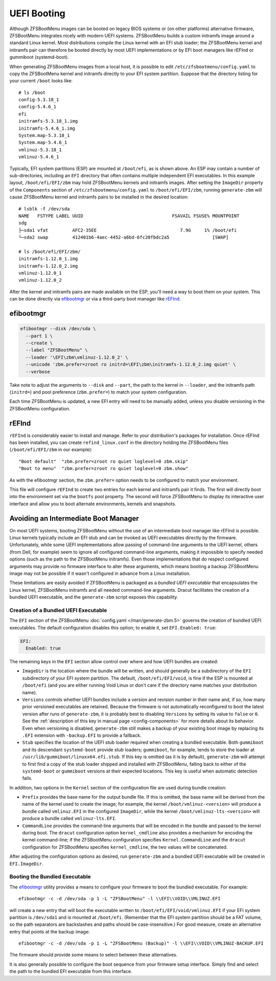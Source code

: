 UEFI Booting
============

Although ZFSBootMenu images can be booted on legacy BIOS systems or (on other platforms) alternative firmware,
ZFSBootMenu integrates nicely with modern UEFI systems. ZFSBootMenu builds a custom initramfs image around a standard
Linux kernel. Most distributions compile the Linux kernel with an EFI stub loader; the ZFSBootMenu kernel and initramfs
pair can therefore be booted directly by most UEFI implementations or by EFI boot managers like rEFInd or gummiboot
(systemd-boot).

When generating ZFSBootMenu images from a local host, it is possible to edit ``/etc/zfsbootmenu/config.yaml`` to copy
the ZFSBootMenu kernel and initramfs directly to your EFI system partition. Suppose that the directory listing for your
current ``/boot`` looks like::

  # ls /boot
  config-5.3.18_1
  config-5.4.6_1
  efi
  initramfs-5.3.18_1.img
  initramfs-5.4.6_1.img
  System.map-5.3.18_1
  System.map-5.4.6_1
  vmlinuz-5.3.18_1
  vmlinuz-5.4.6_1

Typically, EFI system partitions (ESP) are mounted at ``/boot/efi``, as is shown above. An ESP may contain a number of
sub-directories, including an ``EFI`` directory that often contains multiple independent EFI executables. In this
example layout, ``/boot/efi/EFI/zbm`` may hold ZFSBootMenu kernels and initramfs images. After setting the ``ImageDir``
property of the ``Components`` section of ``/etc/zfsbootmenu/config.yaml`` to ``/boot/efi/EFI/zbm``, running
``generate-zbm`` will cause ZFSBootMenu kernel and initramfs pairs to be installed in the desired location::

  # lsblk -f /dev/sda
  NAME   FSTYPE LABEL UUID                                 FSAVAIL FSUSE% MOUNTPOINT
  sdg
  ├─sda1 vfat         AFC2-35EE                               7.9G     1% /boot/efi
  └─sda2 swap         412401b6-4aec-4452-a6bd-6fc20fbdc2a5                [SWAP]

  # ls /boot/efi/EFI/zbm/
  initramfs-1.12.0_1.img
  initramfs-1.12.0_2.img
  vmlinuz-1.12.0_1
  vmlinuz-1.12.0_2

After the kernel and initramfs pairs are made available on the ESP, you'll need a way to boot them on your system. This
can be done directly via `efibootmgr <https://github.com/rhboot/efibootmgr>`_ or via a third-party boot manager like
`rEFInd <http://www.rodsbooks.com/refind/>`_.

efibootmgr
----------

.. code-block::

  efibootmgr --disk /dev/sda \
    --part 1 \
    --create \
    --label "ZFSBootMenu" \
    --loader '\EFI\zbm\vmlinuz-1.12.0_2' \
    --unicode 'zbm.prefer=zroot ro initrd=\EFI\zbm\initramfs-1.12.0_2.img quiet' \
    --verbose

Take note to adjust the arguments to ``--disk`` and ``--part``, the path to the kernel in ``--loader``, and the
initramfs path (``initrd=``) and pool preference (``zbm.prefer=``) to match your system configuration.

Each time ZFSBootMenu is updated, a new EFI entry will need to be manually added, unless you disable versioning in the
ZFSBootMenu configuration.

rEFInd
------

``rEFInd`` is considerably easier to install and manage. Refer to your distribution's packages for installation. Once
rEFInd has been installed, you can create ``refind_linux.conf`` in the directory holding the ZFSBootMenu files
(``/boot/efi/EFI/zbm`` in our example)::

  "Boot default"  "zbm.prefer=zroot ro quiet loglevel=0 zbm.skip"
  "Boot to menu"  "zbm.prefer=zroot ro quiet loglevel=0 zbm.show"

As with the efibootmgr section, the ``zbm.prefer=`` option needs to be configured to match your environment.

This file will configure ``rEFInd`` to create two entries for each kernel and initramfs pair it finds. The first will
directly boot into the environment set via the ``bootfs`` pool property. The second will force ZFSBootMenu to display
its interactive user interface and allow you to boot alternate environments, kernels and snapshots.

Avoiding an Intermediate Boot Manager
-------------------------------------

On most UEFI systems, booting ZFSBootMenu without the use of an intermediate boot manager like rEFInd is possible. Linux
kernels typically include an EFI stub and can be invoked as UEFI executables directly by the firmware. Unfortunately,
while some UEFI implementations allow passing of command-line arguments to the UEFI kernel, others (from Dell, for
example) seem to ignore all configured command-line arguments, making it impossible to specify needed options (such as
the path to the ZFSBootMenu initramfs). Even those implementations that do respect configured arguments may provide no
firmware interface to alter these arguments, which means booting a backup ZFSBootMenu image may not be possible if it
wasn't configured in advance from a Linux installation.

These limitations are easily avoided if ZFSBootMenu is packaged as a *bundled UEFI executable* that encapsulates the 
Linux kernel, ZFSBootMenu initramfs and all needed command-line arguments. Dracut facilitates the creation of a bundled
UEFI executable, and the ``generate-zbm`` script exposes this capability.

Creation of a Bundled UEFI Executable
~~~~~~~~~~~~~~~~~~~~~~~~~~~~~~~~~~~~~

The ``EFI`` section of the ZFSBootMenu :doc:`config.yaml </man/generate-zbm.5>`
governs the creation of bundled UEFI executables. The default configuration disables this option; to enable it, set
``EFI.Enabled: true``:

.. code-block:: yaml

  EFI:
    Enabled: true

The remaining keys in the ``EFI`` section allow control over where and how UEFI bundles are created:

* ``ImageDir`` is the location where the bundle will be written, and should generally be a subdirectory of the ``EFI``
  subdirectory of your EFI system partition. The default, ``/boot/efi/EFI/void``, is fine if the ESP is mounted at
  ``/boot/efi`` (and you are either running Void Linux or don't care if the directory name matches your distribution
  name).
* ``Versions`` controls whether UEFI bundles include a version and revision number in their name and, if so, how many
  prior versioned executables are retained. Because the firmware is not automatically reconfigured to boot the latest
  version after runs of ``generate-zbm``, it is probably best to disabling ``Versions`` by setting its value to ``false``
  or ``0``. See the :ref:`description of this key in manual page <config-components>` for more details about its
  behavior. Even when versioning is disabled, ``generate-zbm`` still makes a backup of your existing boot image by
  replacing its ``.EFI`` extension with ``-backup.EFI`` to provide a fallback.
* ``Stub`` specifies the location of the UEFI stub loader required when creating a bundled executable. Both ``gummiboot``
  and its descendant ``systemd-boot`` provide stub loaders; ``gummiboot``, for example, tends to store the loader at
  ``/usr/lib/gummiboot/linuxx64.efi.stub``. If this key is omitted (as it is by default), ``generate-zbm`` will attempt
  to first find a copy of the stub loader shipped and installed with ZFSBootMenu, falling back to either of the
  ``systemd-boot`` or ``gummiboot`` versions at their expected locations. This key is useful when automatic detection
  fails.

In addition, two options in the ``Kernel`` section of the configuration file are used during bundle creation:

* ``Prefix`` provides the base name for the output bundle file. If this is omitted, the base name will be derived from
  the name of the kernel used to create the image; for example, the kernel ``/boot/vmlinuz-<version>`` will produce a
  bundle called ``vmlinuz.EFI`` in the configured ``ImageDir``, while the kernel ``/boot/vmlinuz-lts-<version>`` will
  produce a bundle called ``vmlinuz-lts.EFI``.
* ``CommandLine`` provides the command-line arguments that will be encoded in the bundle and passed to the kernel during
  boot. The ``dracut`` configuration option ``kernel_cmdline`` also provides a mechanism for encoding the kernel
  command-line; if the ZFSBootMenu configuration specifies ``Kernel.CommandLine`` and the ``dracut`` configuration for
  ZFSBootMenu specifies ``kernel_cmdline``, the two values will be concatenated.

After adjusting the configuration options as desired, run ``generate-zbm`` and a bundled UEFI executable will be created
in ``EFI.ImageDir``.

Booting the Bundled Executable
~~~~~~~~~~~~~~~~~~~~~~~~~~~~~~

The `efibootmgr`_ utility provides a means to configure your firmware to
boot the bundled executable. For example::

  efibootmgr -c -d /dev/sda -p 1 -L "ZFSBootMenu" -l \\EFI\\VOID\\VMLINUZ.EFI

will create a new entry that will boot the executable written to ``/boot/efi/EFI/void/vmlinuz.EFI`` if your EFI system
partition is ``/dev/sda1`` and is mounted at ``/boot/efi``. (Remember that the EFI system partition should be a FAT
volume, so the path separators are backslashes and paths should be case-insensitive.) For good measure, create an
alternative entry that points at the backup image::

  efibootmgr -c -d /dev/sda -p 1 -L "ZFSBootMenu (Backup)" -l \\EFI\\VOID\\VMLINUZ-BACKUP.EFI

The firmware should provide some means to select between these alternatives.

It is also generally possible to configure the boot sequence from your firmware setup interface. Simply find and select
the path to the bundled EFI executable from this interface.

..
  vim: softtabstop=2 shiftwidth=2 textwidth=120
